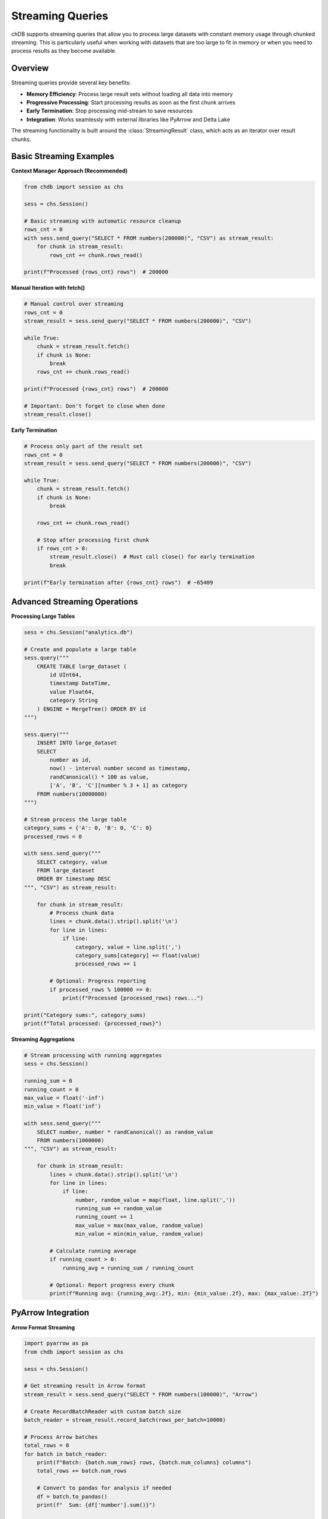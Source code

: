 Streaming Queries
=================

chDB supports streaming queries that allow you to process large datasets with constant memory usage through chunked streaming. This is particularly useful when working with datasets that are too large to fit in memory or when you need to process results as they become available.

Overview
--------

Streaming queries provide several key benefits:

- **Memory Efficiency**: Process large result sets without loading all data into memory
- **Progressive Processing**: Start processing results as soon as the first chunk arrives
- **Early Termination**: Stop processing mid-stream to save resources
- **Integration**: Works seamlessly with external libraries like PyArrow and Delta Lake

The streaming functionality is built around the :class:`StreamingResult` class, which acts as an iterator over result chunks.

Basic Streaming Examples
------------------------

**Context Manager Approach (Recommended)**

.. code-block:: python

   from chdb import session as chs
   
   sess = chs.Session()
   
   # Basic streaming with automatic resource cleanup
   rows_cnt = 0
   with sess.send_query("SELECT * FROM numbers(200000)", "CSV") as stream_result:
       for chunk in stream_result:
           rows_cnt += chunk.rows_read()
   
   print(f"Processed {rows_cnt} rows")  # 200000

**Manual Iteration with fetch()**

.. code-block:: python

   # Manual control over streaming
   rows_cnt = 0
   stream_result = sess.send_query("SELECT * FROM numbers(200000)", "CSV")
   
   while True:
       chunk = stream_result.fetch()
       if chunk is None:
           break
       rows_cnt += chunk.rows_read()
   
   print(f"Processed {rows_cnt} rows")  # 200000
   
   # Important: Don't forget to close when done
   stream_result.close()

**Early Termination**

.. code-block:: python

   # Process only part of the result set
   rows_cnt = 0
   stream_result = sess.send_query("SELECT * FROM numbers(200000)", "CSV")
   
   while True:
       chunk = stream_result.fetch()
       if chunk is None:
           break
       
       rows_cnt += chunk.rows_read()
       
       # Stop after processing first chunk
       if rows_cnt > 0:
           stream_result.close()  # Must call close() for early termination
           break
   
   print(f"Early termination after {rows_cnt} rows")  # ~65409

Advanced Streaming Operations
-----------------------------

**Processing Large Tables**

.. code-block:: python

   sess = chs.Session("analytics.db")
   
   # Create and populate a large table
   sess.query("""
       CREATE TABLE large_dataset (
           id UInt64,
           timestamp DateTime,
           value Float64,
           category String
       ) ENGINE = MergeTree() ORDER BY id
   """)
   
   sess.query("""
       INSERT INTO large_dataset 
       SELECT 
           number as id,
           now() - interval number second as timestamp,
           randCanonical() * 100 as value,
           ['A', 'B', 'C'][number % 3 + 1] as category
       FROM numbers(10000000)
   """)
   
   # Stream process the large table
   category_sums = {'A': 0, 'B': 0, 'C': 0}
   processed_rows = 0
   
   with sess.send_query("""
       SELECT category, value 
       FROM large_dataset 
       ORDER BY timestamp DESC
   """, "CSV") as stream_result:
       
       for chunk in stream_result:
           # Process chunk data
           lines = chunk.data().strip().split('\n')
           for line in lines:
               if line:
                   category, value = line.split(',')
                   category_sums[category] += float(value)
                   processed_rows += 1
           
           # Optional: Progress reporting
           if processed_rows % 100000 == 0:
               print(f"Processed {processed_rows} rows...")
   
   print("Category sums:", category_sums)
   print(f"Total processed: {processed_rows}")

**Streaming Aggregations**

.. code-block:: python

   # Stream processing with running aggregates
   sess = chs.Session()
   
   running_sum = 0
   running_count = 0
   max_value = float('-inf')
   min_value = float('inf')
   
   with sess.send_query("""
       SELECT number, number * randCanonical() as random_value
       FROM numbers(1000000)
   """, "CSV") as stream_result:
       
       for chunk in stream_result:
           lines = chunk.data().strip().split('\n')
           for line in lines:
               if line:
                   number, random_value = map(float, line.split(','))
                   running_sum += random_value
                   running_count += 1
                   max_value = max(max_value, random_value)
                   min_value = min(min_value, random_value)
           
           # Calculate running average
           if running_count > 0:
               running_avg = running_sum / running_count
           
           # Optional: Report progress every chunk
           print(f"Running avg: {running_avg:.2f}, min: {min_value:.2f}, max: {max_value:.2f}")

PyArrow Integration
-------------------

**Arrow Format Streaming**

.. code-block:: python

   import pyarrow as pa
   from chdb import session as chs
   
   sess = chs.Session()
   
   # Get streaming result in Arrow format
   stream_result = sess.send_query("SELECT * FROM numbers(100000)", "Arrow")
   
   # Create RecordBatchReader with custom batch size
   batch_reader = stream_result.record_batch(rows_per_batch=10000)
   
   # Process Arrow batches
   total_rows = 0
   for batch in batch_reader:
       print(f"Batch: {batch.num_rows} rows, {batch.num_columns} columns")
       total_rows += batch.num_rows
       
       # Convert to pandas for analysis if needed
       df = batch.to_pandas()
       print(f"  Sum: {df['number'].sum()}")
   
   print(f"Total processed: {total_rows} rows")
   stream_result.close()

**Integration with Delta Lake**

.. code-block:: python

   import pyarrow as pa
   from chdb import session as chs
   
   sess = chs.Session()
   
   # Generate sample data
   sess.query("""
       CREATE TABLE source_data (
           id UInt64,
           name String,
           value Float64,
           timestamp DateTime
       ) ENGINE = Memory
   """)
   
   sess.query("""
       INSERT INTO source_data
       SELECT 
           number as id,
           concat('user_', toString(number)) as name,
           randCanonical() * 1000 as value,
           now() - interval number hour as timestamp
       FROM numbers(50000)
   """)
   
   # Stream to Delta Lake (requires deltalake package)
   stream_result = sess.send_query("SELECT * FROM source_data ORDER BY timestamp", "Arrow")
   batch_reader = stream_result.record_batch(rows_per_batch=5000)
   
   # Note: Uncomment the following lines if you have deltalake installed
   # from deltalake import write_deltalake
   # write_deltalake(
   #     table_or_uri="./my_delta_table",
   #     data=batch_reader,
   #     mode="overwrite"
   # )
   
   # Alternative: Process batches manually
   batch_count = 0
   for batch in batch_reader:
       batch_count += 1
       print(f"Batch {batch_count}: {batch.num_rows} rows")
       # Your custom processing logic here
   
   stream_result.close()

File Processing with Streaming
------------------------------

**Streaming Large CSV Files**

.. code-block:: python

   sess = chs.Session()
   
   # Stream process large CSV file
   with sess.send_query("""
       SELECT 
           column1,
           column2,
           toFloat64OrZero(column3) as numeric_value
       FROM file('large_data.csv', 'CSV')
       WHERE numeric_value > 100
   """, "CSV") as stream_result:
       
       filtered_count = 0
       total_value = 0
       
       for chunk in stream_result:
           lines = chunk.data().strip().split('\n')
           for line in lines:
               if line:
                   parts = line.split(',')
                   if len(parts) >= 3:
                       try:
                           value = float(parts[2])
                           total_value += value
                           filtered_count += 1
                       except ValueError:
                           continue
       
       if filtered_count > 0:
           avg_value = total_value / filtered_count
           print(f"Processed {filtered_count} filtered records")
           print(f"Average value: {avg_value:.2f}")

**Multi-format File Processing**

.. code-block:: python

   # Process different file formats in streaming fashion
   file_configs = [
       ("data.parquet", "Parquet"),
       ("data.json", "JSONEachRow"),
       ("data.csv", "CSV")
   ]
   
   for file_path, format_type in file_configs:
       print(f"Processing {file_path} ({format_type})...")
       
       try:
           with sess.send_query(f"""
               SELECT count(*) as record_count
               FROM file('{file_path}', '{format_type}')
           """, "CSV") as stream_result:
               
               for chunk in stream_result:
                   count = int(chunk.data().strip())
                   print(f"  {file_path}: {count} records")
       
       except Exception as e:
           print(f"  Error processing {file_path}: {e}")

Error Handling and Resource Management
--------------------------------------

**Robust Streaming with Error Handling**

.. code-block:: python

   def safe_streaming_query(session, query, format_type="CSV"):
       """Execute streaming query with comprehensive error handling"""
       stream_result = None
       try:
           stream_result = session.send_query(query, format_type)
           
           for chunk in stream_result:
               try:
                   # Process chunk
                   yield chunk
               except Exception as chunk_error:
                   print(f"Error processing chunk: {chunk_error}")
                   continue
                   
       except Exception as e:
           print(f"Streaming query failed: {e}")
           raise
       finally:
           if stream_result:
               stream_result.close()
   
   # Usage example
   sess = chs.Session()
   
   try:
       for chunk in safe_streaming_query(sess, "SELECT * FROM numbers(100000)"):
           rows_in_chunk = chunk.rows_read()
           print(f"Processing chunk with {rows_in_chunk} rows")
           
           # Your chunk processing logic here
           if rows_in_chunk == 0:
               break
               
   except Exception as e:
       print(f"Stream processing failed: {e}")
   finally:
       sess.close()

**Resource Monitoring**

.. code-block:: python

   import time
   import psutil
   import os
   
   def monitor_streaming_query(session, query):
       """Monitor memory usage during streaming query"""
       process = psutil.Process(os.getpid())
       initial_memory = process.memory_info().rss / 1024 / 1024  # MB
       
       print(f"Initial memory usage: {initial_memory:.2f} MB")
       
       start_time = time.time()
       total_rows = 0
       
       with session.send_query(query, "CSV") as stream_result:
           for i, chunk in enumerate(stream_result):
               total_rows += chunk.rows_read()
               
               # Monitor every 10 chunks
               if i % 10 == 0:
                   current_memory = process.memory_info().rss / 1024 / 1024
                   elapsed = time.time() - start_time
                   
                   print(f"Chunk {i}: {current_memory:.2f} MB "
                         f"(+{current_memory - initial_memory:.2f} MB), "
                         f"{total_rows} rows, {elapsed:.2f}s")
       
       final_memory = process.memory_info().rss / 1024 / 1024
       total_time = time.time() - start_time
       
       print(f"Final: {final_memory:.2f} MB, {total_rows} rows, {total_time:.2f}s")
       print(f"Memory increase: {final_memory - initial_memory:.2f} MB")
   
   # Example usage
   sess = chs.Session()
   monitor_streaming_query(sess, "SELECT * FROM numbers(1000000)")

Performance Optimization
------------------------

**Optimal Chunk Sizes**

.. code-block:: python

   import time
   
   def benchmark_chunk_sizes(session, query):
       """Benchmark different Arrow batch sizes"""
       chunk_sizes = [1000, 5000, 10000, 50000, 100000]
       
       for chunk_size in chunk_sizes:
           start_time = time.time()
           total_rows = 0
           
           stream_result = session.send_query(query, "Arrow")
           batch_reader = stream_result.record_batch(rows_per_batch=chunk_size)
           
           for batch in batch_reader:
               total_rows += batch.num_rows
           
           stream_result.close()
           elapsed = time.time() - start_time
           
           print(f"Chunk size {chunk_size}: {total_rows} rows in {elapsed:.2f}s "
                 f"({total_rows/elapsed:.0f} rows/sec)")
   
   # Example
   sess = chs.Session()
   benchmark_chunk_sizes(sess, "SELECT * FROM numbers(500000)")

**Memory-Efficient Processing Patterns**

.. code-block:: python

   def efficient_aggregation_stream(session, query):
       """Process large datasets with minimal memory footprint"""
       
       # Use generators to avoid storing intermediate results
       def chunk_processor():
           with session.send_query(query, "CSV") as stream_result:
               for chunk in stream_result:
                   lines = chunk.data().strip().split('\n')
                   for line in lines:
                       if line:
                           yield line.split(',')
       
       # Process one record at a time
       count = 0
       running_sum = 0
       
       for record in chunk_processor():
           if len(record) >= 2:
               try:
                   value = float(record[1])
                   running_sum += value
                   count += 1
                   
                   # Yield control periodically
                   if count % 10000 == 0:
                       print(f"Processed {count} records, avg: {running_sum/count:.2f}")
                       
               except ValueError:
                   continue
       
       return count, running_sum / count if count > 0 else 0
   
   # Usage
   sess = chs.Session()
   total_count, average = efficient_aggregation_stream(
       sess, "SELECT number, randCanonical() FROM numbers(1000000)"
   )
   print(f"Final: {total_count} records, average: {average:.2f}")

Best Practices
--------------

**Resource Management**

1. **Always Close Streams**: Use context managers or explicitly call ``close()``
2. **Handle Early Termination**: Call ``close()`` when breaking out of streaming loops
3. **Monitor Memory**: Keep track of memory usage for large datasets
4. **Use Appropriate Formats**: Choose CSV for text processing, Arrow for numerical data

**Performance Tips**

1. **Batch Size Tuning**: Experiment with different batch sizes for optimal performance
2. **Format Selection**: Arrow format is typically faster for large numerical datasets
3. **Query Optimization**: Use WHERE clauses to filter data at the source
4. **Progressive Processing**: Start processing as soon as the first chunk arrives

**Error Handling**

1. **Graceful Degradation**: Handle chunk processing errors without stopping the entire stream
2. **Resource Cleanup**: Ensure streams are closed even when errors occur
3. **Timeout Handling**: Implement timeouts for long-running streaming operations

.. code-block:: python

   # Example of comprehensive best practices
   import time
   from contextlib import contextmanager
   
   @contextmanager
   def streaming_query_with_timeout(session, query, format_type="CSV", timeout=300):
       """Context manager for streaming with timeout and error handling"""
       stream_result = None
       start_time = time.time()
       
       try:
           stream_result = session.send_query(query, format_type)
           
           class TimeoutStreamWrapper:
               def __init__(self, stream, timeout, start_time):
                   self.stream = stream
                   self.timeout = timeout
                   self.start_time = start_time
               
               def __iter__(self):
                   return self
               
               def __next__(self):
                   if time.time() - self.start_time > self.timeout:
                       raise TimeoutError(f"Streaming query exceeded {self.timeout}s timeout")
                   
                   chunk = self.stream.fetch()
                   if chunk is None:
                       raise StopIteration
                   return chunk
               
               def close(self):
                   return self.stream.close()
           
           yield TimeoutStreamWrapper(stream_result, timeout, start_time)
           
       except Exception as e:
           print(f"Streaming error: {e}")
           raise
       finally:
           if stream_result:
               stream_result.close()
   
   # Usage
   sess = chs.Session()
   
   try:
       with streaming_query_with_timeout(sess, "SELECT * FROM numbers(100000)", timeout=60) as stream:
           for chunk in stream:
               # Process chunk with automatic timeout protection
               print(f"Chunk: {chunk.rows_read()} rows")
               
   except TimeoutError as e:
       print(f"Query timed out: {e}")
   except Exception as e:
       print(f"Processing error: {e}")

.. note::
   - Streaming is most beneficial for large result sets (>100MB)
   - Context managers (``with`` statements) are recommended for automatic cleanup
   - Arrow format streaming is typically 2-3x faster than CSV for numerical data
   - Early termination requires explicit ``close()`` calls to prevent resource leaks

.. warning::
   - Always close ``StreamingResult`` objects when terminating early
   - Large batch sizes may increase memory usage
   - Streaming queries may block other queries if not properly closed
   - Network interruptions can cause streaming to fail mid-process

See Also
--------

- :doc:`session` - Session management for streaming queries
- :doc:`examples` - More streaming examples and patterns
- :doc:`api` - Complete API reference
- `PyArrow Documentation <https://arrow.apache.org/docs/python/>`_ - For Arrow integration details